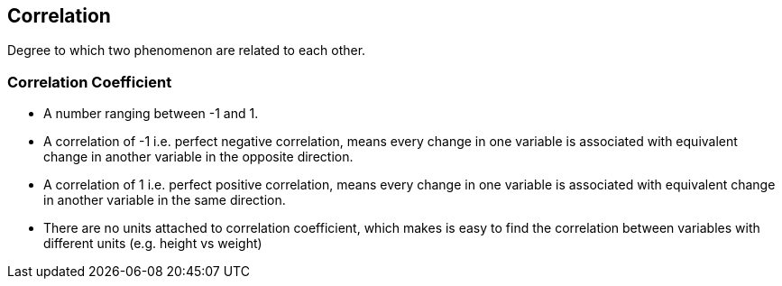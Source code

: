 == Correlation

Degree to which two phenomenon are related to each other.

=== Correlation Coefficient

* A number ranging between -1 and 1.
* A correlation of -1 i.e. perfect negative correlation, means every change in one variable is associated with equivalent change in another variable in the opposite direction.
* A correlation of 1 i.e. perfect positive correlation, means every change in one variable is associated with equivalent change in another variable in the same direction.
* There are no units attached to correlation coefficient, which makes is easy to find the correlation between variables with different units (e.g. height vs weight)


